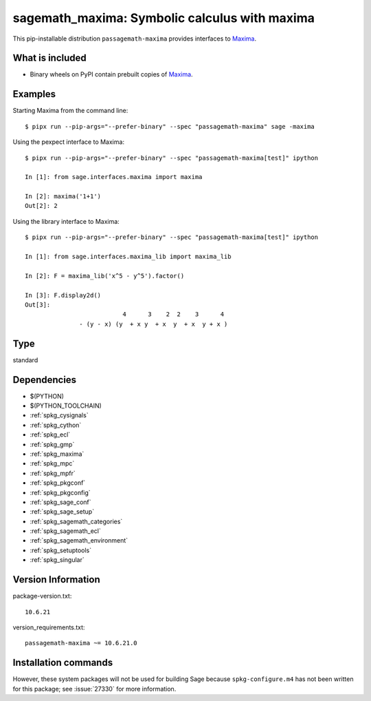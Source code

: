 .. _spkg_sagemath_maxima:

===================================================================================
sagemath_maxima: Symbolic calculus with maxima
===================================================================================


This pip-installable distribution ``passagemath-maxima`` provides
interfaces to `Maxima <https://passagemath.org/docs/latest/html/en/reference/spkg/maxima.html>`_.


What is included
----------------

* Binary wheels on PyPI contain prebuilt copies of `Maxima <https://passagemath.org/docs/latest/html/en/reference/spkg/maxima.html>`_.


Examples
--------

Starting Maxima from the command line::

    $ pipx run --pip-args="--prefer-binary" --spec "passagemath-maxima" sage -maxima

Using the pexpect interface to Maxima::

    $ pipx run --pip-args="--prefer-binary" --spec "passagemath-maxima[test]" ipython

    In [1]: from sage.interfaces.maxima import maxima

    In [2]: maxima('1+1')
    Out[2]: 2

Using the library interface to Maxima::

    $ pipx run --pip-args="--prefer-binary" --spec "passagemath-maxima[test]" ipython

    In [1]: from sage.interfaces.maxima_lib import maxima_lib

    In [2]: F = maxima_lib('x^5 - y^5').factor()

    In [3]: F.display2d()
    Out[3]:
                               4      3    2  2    3      4
                   - (y - x) (y  + x y  + x  y  + x  y + x )


Type
----

standard


Dependencies
------------

- $(PYTHON)
- $(PYTHON_TOOLCHAIN)
- :ref:`spkg_cysignals`
- :ref:`spkg_cython`
- :ref:`spkg_ecl`
- :ref:`spkg_gmp`
- :ref:`spkg_maxima`
- :ref:`spkg_mpc`
- :ref:`spkg_mpfr`
- :ref:`spkg_pkgconf`
- :ref:`spkg_pkgconfig`
- :ref:`spkg_sage_conf`
- :ref:`spkg_sage_setup`
- :ref:`spkg_sagemath_categories`
- :ref:`spkg_sagemath_ecl`
- :ref:`spkg_sagemath_environment`
- :ref:`spkg_setuptools`
- :ref:`spkg_singular`

Version Information
-------------------

package-version.txt::

    10.6.21

version_requirements.txt::

    passagemath-maxima ~= 10.6.21.0

Installation commands
---------------------

.. tab:: PyPI:

   .. CODE-BLOCK:: bash

       $ pip install passagemath-maxima~=10.6.21.0

.. tab:: Sage distribution:

   .. CODE-BLOCK:: bash

       $ sage -i sagemath_maxima


However, these system packages will not be used for building Sage
because ``spkg-configure.m4`` has not been written for this package;
see :issue:`27330` for more information.
